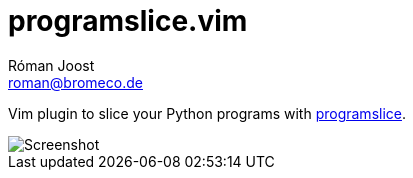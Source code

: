 programslice.vim
================
Róman Joost <roman@bromeco.de>

Vim plugin to slice your Python programs with
https://github.com/romanofski/programslice[programslice].

image::screenshot.png[Screenshot]

